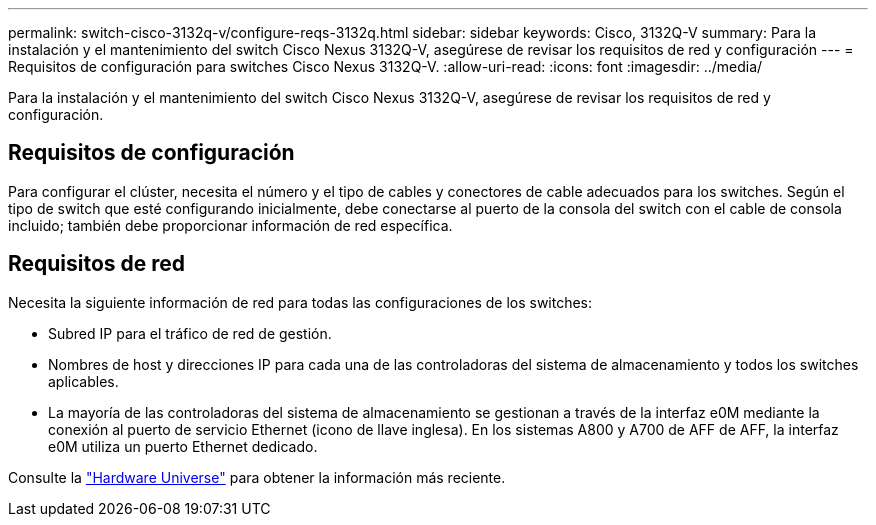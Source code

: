 ---
permalink: switch-cisco-3132q-v/configure-reqs-3132q.html 
sidebar: sidebar 
keywords: Cisco, 3132Q-V 
summary: Para la instalación y el mantenimiento del switch Cisco Nexus 3132Q-V, asegúrese de revisar los requisitos de red y configuración 
---
= Requisitos de configuración para switches Cisco Nexus 3132Q-V.
:allow-uri-read: 
:icons: font
:imagesdir: ../media/


[role="lead"]
Para la instalación y el mantenimiento del switch Cisco Nexus 3132Q-V, asegúrese de revisar los requisitos de red y configuración.



== Requisitos de configuración

Para configurar el clúster, necesita el número y el tipo de cables y conectores de cable adecuados para los switches. Según el tipo de switch que esté configurando inicialmente, debe conectarse al puerto de la consola del switch con el cable de consola incluido; también debe proporcionar información de red específica.



== Requisitos de red

Necesita la siguiente información de red para todas las configuraciones de los switches:

* Subred IP para el tráfico de red de gestión.
* Nombres de host y direcciones IP para cada una de las controladoras del sistema de almacenamiento y todos los switches aplicables.
* La mayoría de las controladoras del sistema de almacenamiento se gestionan a través de la interfaz e0M mediante la conexión al puerto de servicio Ethernet (icono de llave inglesa). En los sistemas A800 y A700 de AFF de AFF, la interfaz e0M utiliza un puerto Ethernet dedicado.


Consulte la https://hwu.netapp.com["Hardware Universe"^] para obtener la información más reciente.
